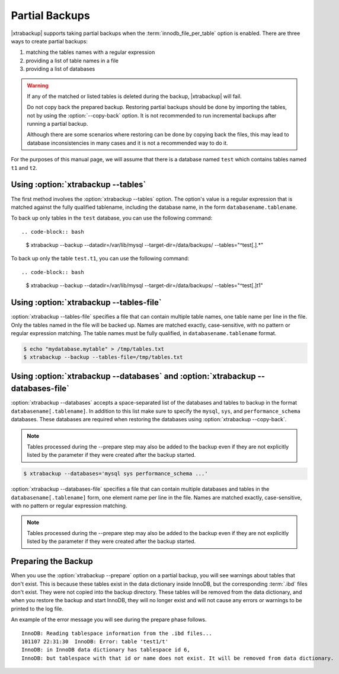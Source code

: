 .. _pxb.partial-backup:

================================================================================
 Partial Backups
================================================================================

|xtrabackup| supports taking partial backups when the
:term:`innodb_file_per_table` option is enabled. There are three ways to create
partial backups:

1. matching the tables names with a regular expression
2. providing a list of table names in a file
3. providing a list of databases

.. warning::

   If any of the matched or listed tables is deleted during the
   backup, |xtrabackup| will fail.

   Do not copy back the prepared backup. Restoring partial backups
   should be done by importing the tables, not by using the
   :option:`--copy-back` option. It is not recommended to run
   incremental backups after running a partial backup.

   Although there are some scenarios where restoring can be done by
   copying back the files, this may lead to database inconsistencies
   in many cases and it is not a recommended way to do it.

For the purposes of this manual page, we will assume that there is a database
named ``test`` which contains tables named ``t1`` and ``t2``.

Using :option:`xtrabackup --tables`
================================================================================

The first method involves the :option:`xtrabackup --tables` option. The option's
value is a regular expression that is matched against the fully qualified
tablename, including the database name, in the form ``databasename.tablename``.

To back up only tables in the ``test`` database, you can use the
following command: ::

.. code-block:: bash

  $ xtrabackup --backup --datadir=/var/lib/mysql --target-dir=/data/backups/ \
  --tables="^test[.].*"

To back up only the table ``test.t1``, you can use the following command: ::

.. code-block:: bash

   $ xtrabackup --backup --datadir=/var/lib/mysql --target-dir=/data/backups/ \
   --tables="^test[.]t1"

Using :option:`xtrabackup --tables-file`
================================================================================

:option:`xtrabackup --tables-file` specifies a file that can contain multiple
table names, one table name per line in the file. Only the tables named in the
file will be backed up. Names are matched exactly, case-sensitive, with no
pattern or regular expression matching. The table names must be fully qualified,
in ``databasename.tablename`` format.

.. code-block:: bash

  $ echo "mydatabase.mytable" > /tmp/tables.txt
  $ xtrabackup --backup --tables-file=/tmp/tables.txt 

Using :option:`xtrabackup --databases` and :option:`xtrabackup --databases-file`
================================================================================

:option:`xtrabackup --databases` accepts a space-separated list of the databases
and tables to backup in the format ``databasename[.tablename]``. In addition to
this list make sure to specify the ``mysql``, ``sys``, and
``performance_schema`` databases. These databases are required when restoring
the databases using :option:`xtrabackup --copy-back`.

.. note::

    Tables processed during the --prepare step may also be added to the backup
    even if they are not explicitly listed by the parameter if they were created
    after the backup started.

.. code-block:: bash

   $ xtrabackup --databases='mysql sys performance_schema ...'

:option:`xtrabackup --databases-file` specifies a file that can contain multiple
databases and tables in the ``databasename[.tablename]`` form, one element name
per line in the file. Names are matched exactly, case-sensitive, with no pattern or regular expression matching.

.. note::

    Tables processed during the --prepare step may also be added to the backup
    even if they are not explicitly listed by the parameter if they were created
    after the backup started.

Preparing the Backup
================================================================================

When you use the :option:`xtrabackup --prepare` option on a partial backup, you
will see warnings about tables that don't exist. This is because these tables
exist in the data dictionary inside InnoDB, but the corresponding :term:`.ibd`
files don't exist. They were not copied into the backup directory. These tables
will be removed from the data dictionary, and when you restore the backup and
start InnoDB, they will no longer exist and will not cause any errors or
warnings to be printed to the log file.

An example of the error message you will see during the prepare phase
follows. ::

  InnoDB: Reading tablespace information from the .ibd files...
  101107 22:31:30  InnoDB: Error: table 'test1/t'
  InnoDB: in InnoDB data dictionary has tablespace id 6,
  InnoDB: but tablespace with that id or name does not exist. It will be removed from data dictionary.

